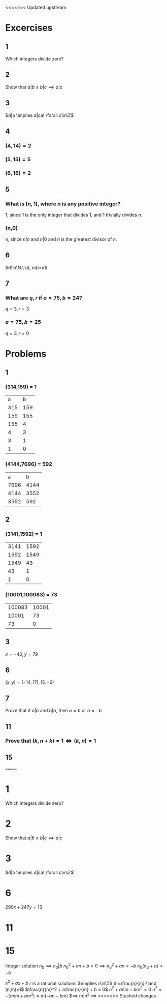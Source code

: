 <<<<<<< Updated upstream
#+OPTIONS: toc:nil

* Excercises
** 1
   Which integers divide zero?
   #+BEGIN_EXPORT latex
   \begin{proof}
     $\forall x\in\Z, 0x=0 \implies x|0 \implies$ all integers divide zero $\qedhere$
   \end{proof}
   #+END_EXPORT
** 2
   Show that $a|b \land b|c \implies a|c$
   #+BEGIN_EXPORT latex
   \begin{proof}
     \begin{align*}
       a|b \implies aq &= b &&\tag{$\exists q\in\Z$} \\
       b|c \implies bp &= c &&\tag{$\exists p\in\Z$} \\
       \implies (aq)p &= c \\
       \implies a(qp) &= c \\
       \implies a &| c &&\qedhere
     \end{align*}
   \end{proof}
   #+END_EXPORT
** 3
   $d|a \implies d|ca\ \forall c\in\Z$
   #+BEGIN_EXPORT latex
   \begin{proof}
     \begin{align*}
       d|a \implies dq &= a &&\tag{$\exists q\in\Z$} \\
       \implies cdq &= ca &&\tag{$\forall c\in\Z$} \\
       \implies d(cq) &= ca \\
       \implies d &| ca &&\qedhere
     \end{align*}
   \end{proof}
   #+END_EXPORT
** 4
*** $(4,14) = 2$
*** $(5,15) = 5$
*** $(6,16) = 2$
** 5
***   What is $(n,1)$, where $n$ is any positive integer?
    1, since 1 is the only integer that divides 1, and 1 trivially divides $n$.
*** (n,0)
    n, since $n|n$ and $n|0$ and $n$ is the greatest divisor of $n$.
** 6
   $d\in\N.\ (d, nd)=d$
   #+BEGIN_EXPORT latex
   \begin{proof}
     Trivially, $d$ is a common divisor of both $d$ and $nd$. \\
     Let $j=(d,nd)$ and assume $j>d$. However since $j$ is the GCD of $(d,nd) \implies j\leq d$ which is a contradiction, therefore $j\leq d \implies$ $d$ is the GCD of $(d,nd)$. $ \qedhere$
   \end{proof}
   #+END_EXPORT
** 7
***   What are $q,r$ if $a=75,b=24$?
    $q=3,r=3$
*** $a=75,b=25$
    $q=3,r=0$

* Problems

** 1
*** (314,159) = 1
    |   a |   b |
    | 315 | 159 |
    | 159 | 155 |
    | 155 |   4 |
    |   4 |   3 |
    |   3 |   1 |
    |   1 | 0   |
*** (4144,7696) = 592
    |    a |    b |
    | 7696 | 4144 |
    | 4144 | 3552 |
    | 3552 |  592 |
** 2
*** (3141,1592) = 1
    | 3141 | 1592 |
    | 1592 | 1549 |
    | 1549 |   43 |
    |   43 |    1 |
    |    1 | 0    |
*** (10001,100083) = 73
    | 100083 | 10001 |
    |  10001 |    73 |
    |     73 | 0     |

** 3
   $x = -40, y=79$
** 6
   $(x,y) = (-14,17), (5,-6)$
** 7
   Prove that if $a|b$ and $b|a$, then $a=b$ or $a=-b$
   #+BEGIN_EXPORT latex
   \begin{proof}
     \begin{align*}
       a|b &\implies \exists n\in\Z\ s.t.\ b=an \\
       b|a &\implies \exists k\in\Z\ s.t.\ a=bk \\
       b &= (bk)n \\
       1 &= kn \\
       &\implies k = \pm1 \land n=\pm1 \\
       &\implies a = \pm b &&\qedhere
     \end{align*}
   \end{proof}
   #+END_EXPORT
** 11
*** Prove that $(k, n+k) = 1 \iff (k,n)=1$
    #+BEGIN_EXPORT latex
    \begin{proof}
      Let $c=(k,n)$ and $d=(k, n+k)$. \\
      Note that by definition of the GCD, $c|k \land c|n \implies c|(k+n)$. \\
      Using the definition of the GCD again, $d|k \land d|(n+k) \implies d|(n+k-k) \implies d|n$. \\
      Now since $d|k \land d|n \implies d|c$. \\
      Conversely, $c|(k+n) \land c|k \implies c|d$. \\
      Therefore, $c|d \land d|c \implies c=d \implies (k,n)=(k,n+k) \qedhere$
    \end{proof}
    #+END_EXPORT
** 15
=======
* 1
  Which integers divide zero?
  #+BEGIN_EXPORT latex
  \begin{proof}
    $\forall x\in\Z, 0x=0 \implies x|0 \implies$ all integers divide zero $\qedhere$
  \end{proof}
  #+END_EXPORT
* 2
  Show that $a|b \land b|c \implies a|c$
  #+BEGIN_EXPORT latex
  \begin{proof}
    \begin{align*}
      a|b \implies aq &= b &&\tag{$\exists q\in\Z$} \\
      b|c \implies bp &= c &&\tag{$\exists p\in\Z$} \\
      \implies (aq)p &= c \\
      \implies a(qp) &= c \\
      \implies a &| c &&\qedhere
    \end{align*}
  \end{proof}
  #+END_EXPORT
* 3
  $d|a \implies d|ca\ \forall c\in\Z$
  #+BEGIN_EXPORT latex
  \begin{proof}
    \begin{align*}
      d|a \implies dq &= a &&\tag{$\exists q\in\Z$} \\
      \implies cdq &= ca &&\tag{$\forall c\in\Z$} \\
      \implies d(cq) &= ca \\
      \implies d &| ca &&\qedhere
    \end{align*}
  \end{proof}
  #+END_EXPORT
* 6
  $299x+247y=13$
* 11
* 15
Integer solution $n_0 \implies n_0|b$
$n_0^2 + an + b = 0 \implies n_0^2 + an = -b$
$n_0(n_0+a) = -b$

$x^2+ax+b$
$r$ is a rational solutions $\implies r\in\Z$
$r=\frac{n}{m} \land (n,m)=1$
$\frac{n}{m}^2 + a\frac{n}{m} + b = 0$
$n^2+anm+bm^2 = 0$
$n^2=-(anm+bm^2) = m(-an-bm)$
$\implies m|n^2 \implies
>>>>>>> Stashed changes
